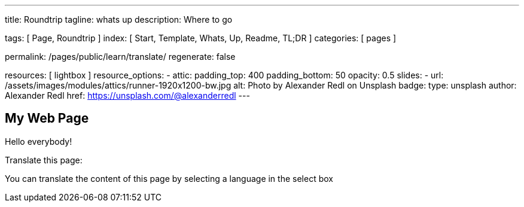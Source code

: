 ---
title:                                  Roundtrip
tagline:                                whats up
description:                            Where to go

tags:                                   [ Page, Roundtrip ]
index:                                  [ Start, Template, Whats, Up, Readme, TL;DR ]
categories:                             [ pages ]

permalink:                              /pages/public/learn/translate/
regenerate:                             false

resources:                              [ lightbox ]
resource_options:
  - attic:
      padding_top:                      400
      padding_bottom:                   50
      opacity:                          0.5
      slides:
        - url:                          /assets/images/modules/attics/runner-1920x1200-bw.jpg
          alt:                          Photo by Alexander Redl on Unsplash
          badge:
            type:                       unsplash
            author:                     Alexander Redl
            href:                       https://unsplash.com/@alexanderredl
---

++++

  <div id="google_translate_element"></div>

  <script type="text/javascript">
    function googleTranslateElementInit() {
      new google.translate.TranslateElement(
      {pageLanguage: 'en'}, 
      'google_translate_element');
    }
  </script>

  <script type="text/javascript" 
    src="//translate.google.com/translate_a/element.js?cb=googleTranslateElementInit">
  </script>

++++

== My Web Page

Hello everybody!

Translate this page:

You can translate the content of this page by selecting a language in the select box